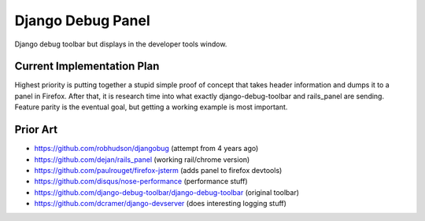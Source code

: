 Django Debug Panel
==================

Django debug toolbar but displays in the developer tools window.

Current Implementation Plan
---------------------------

Highest priority is putting together a stupid simple proof of concept that
takes header information and dumps it to a panel in Firefox. After that, it is
research time into what exactly django-debug-toolbar and rails_panel are
sending. Feature parity is the eventual goal, but getting a working example is
most important.



Prior Art
---------

* https://github.com/robhudson/djangobug (attempt from 4 years ago)
* https://github.com/dejan/rails_panel (working rail/chrome version)
* https://github.com/paulrouget/firefox-jsterm (adds panel to firefox devtools)
* https://github.com/disqus/nose-performance (performance stuff)
* https://github.com/django-debug-toolbar/django-debug-toolbar (original toolbar)
* https://github.com/dcramer/django-devserver (does interesting logging stuff)

